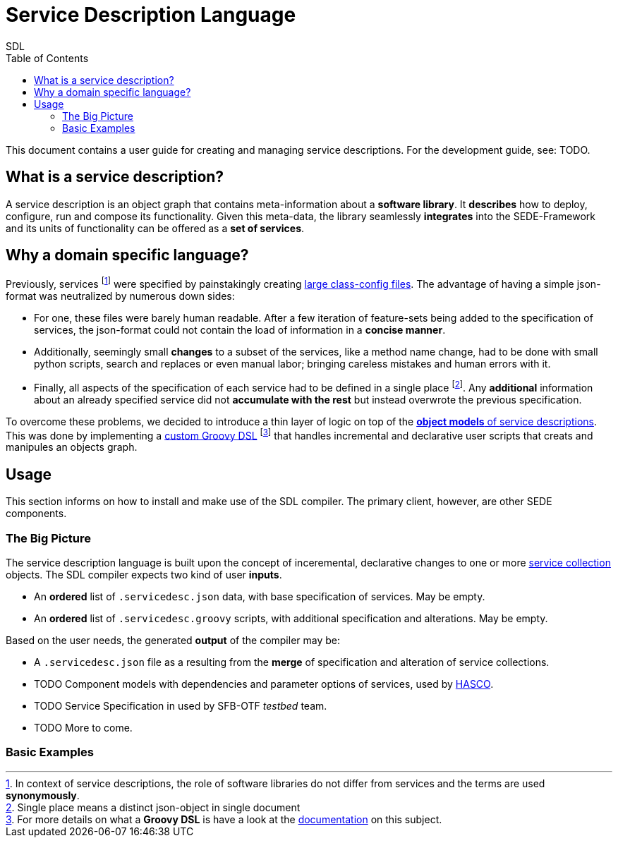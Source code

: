 = Service Description Language
SDL
:toc: left
:pr-root: link:../../../../../
//:pr-root: https://github.com/fmohr/SEDE/tree/dev/service-desc/
:pr-servicedesc: {pr-root}SEDE.core/servicedesc/
:pr-servicedesc-dsl: {pr-root}SEDE.core/servicedesc-dsl/
:pr-hasco: https://github.com/fmohr/AILibs/tree/master/softwareconfiguration/hasco
:todo: pass:q[[small blue]#TODO#]
:old-classconf-example: https://github.com/fmohr/SEDE.services/blob/master/weka.ml/src/main/resources/config/weka-ml-classifiers-classconf.json
:j-src: src/main/java/de/upb/sede/

//{pr-servicedesc}{j-src}/ServiceDescSchemaGenerator.java[SchemaGen]

This document contains a user guide for creating and managing service descriptions. For the development guide, see: {todo}.

== What is a service description?

A service description is an object graph that contains meta-information about a *software library*.
It *describes* how to deploy, configure, run and compose its functionality.
Given this meta-data, the library seamlessly *integrates* into the SEDE-Framework and its units of functionality can be offered as a *set of services*.

== Why a domain specific language?

Previously, services
footnote:[In context of service descriptions, the role of software libraries do not differ from services and the terms are used *synonymously*.]
were specified by painstakingly creating  {old-classconf-example}[large class-config files].
The advantage of having a simple json-format was neutralized by numerous down sides:

* For one, these files were barely human readable. After a few iteration of feature-sets being added to the specification of services, the json-format could not contain the load of information in a *concise manner*.

* Additionally, seemingly small *changes* to a subset of the services, like a method name change, had to be done with small python scripts, search and replaces or even manual labor; bringing careless mistakes and human errors with it.

* Finally, all aspects of the specification of each service had to be defined in a single place footnote:[Single place means a distinct json-object in single document]. Any *additional* information about an already specified service did not *accumulate with the rest* but instead overwrote the previous specification.

To overcome these problems, we decided to introduce a thin layer of logic on top of the {pr-servicedesc}[*object models* of service descriptions].
This was done by implementing a
{pr-servicedesc-dsl}[custom Groovy DSL]
footnote:[For more details on what a *Groovy DSL* is have a look at the link:http://docs.groovy-lang.org/docs/latest/html/documentation/core-domain-specific-languages.html[documentation] on this subject.]
that handles incremental and declarative user scripts that creats and manipules an objects graph.

== Usage

This section informs on how to install and make use of the SDL compiler. The primary client, however, are other SEDE components.

=== The Big Picture

The service description language is built upon the concept of inceremental, declarative changes to one or more {pr-servicedesc}{j-src}ServiceCollectionsDescription.java[service collection] objects.
The SDL compiler expects two kind of user *inputs*.

* An *ordered* list of `.servicedesc.json` data, with base specification of services. May be empty.
* An *ordered* list of `.servicedesc.groovy` scripts, with additional specification and alterations. May be empty.

Based on the user needs, the generated *output* of the compiler may be:

* A `.servicedesc.json` file as a resulting from the *merge* of specification and alteration of service collections.
* {todo} Component models with dependencies and parameter options of services, used by {pr-hasco}[HASCO].
* {todo} Service Specification in used by SFB-OTF _testbed_ team.
* {todo} More to come.

=== Basic Examples


